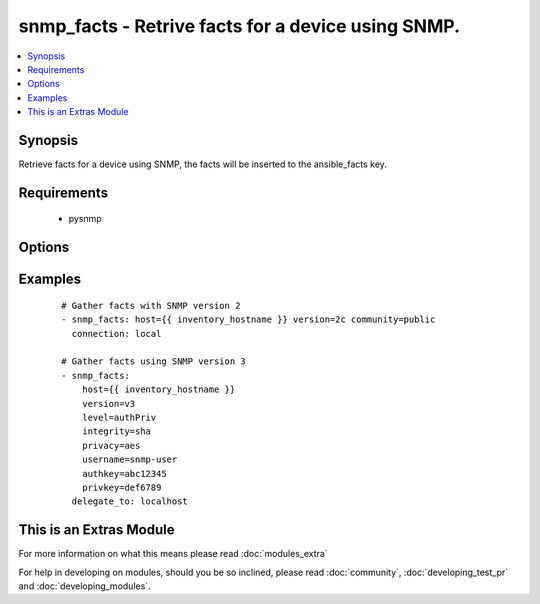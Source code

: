 .. _snmp_facts:


snmp_facts - Retrive facts for a device using SNMP.
+++++++++++++++++++++++++++++++++++++++++++++++++++

.. versionadded:: 1.9


.. contents::
   :local:
   :depth: 1


Synopsis
--------

Retrieve facts for a device using SNMP, the facts will be inserted to the ansible_facts key.


Requirements
------------

  * pysnmp


Options
-------

.. raw:: html

    <table border=1 cellpadding=4>
    <tr>
    <th class="head">parameter</th>
    <th class="head">required</th>
    <th class="head">default</th>
    <th class="head">choices</th>
    <th class="head">comments</th>
    </tr>
            <tr>
    <td>authkey<br/><div style="font-size: small;"></div></td>
    <td>no</td>
    <td></td>
        <td><ul></ul></td>
        <td><div>Authentication key, required if version is v3</div></td></tr>
            <tr>
    <td>community<br/><div style="font-size: small;"></div></td>
    <td>no</td>
    <td></td>
        <td><ul></ul></td>
        <td><div>The SNMP community string, required if version is v2/v2c</div></td></tr>
            <tr>
    <td>host<br/><div style="font-size: small;"></div></td>
    <td>yes</td>
    <td></td>
        <td><ul></ul></td>
        <td><div>Set to target snmp server (normally {{inventory_hostname}})</div></td></tr>
            <tr>
    <td>integrity<br/><div style="font-size: small;"></div></td>
    <td>no</td>
    <td></td>
        <td><ul><li>md5</li><li>sha</li></ul></td>
        <td><div>Hashing algoritm, required if version is v3</div></td></tr>
            <tr>
    <td>level<br/><div style="font-size: small;"></div></td>
    <td>no</td>
    <td></td>
        <td><ul><li>authPriv</li><li>authNoPriv</li></ul></td>
        <td><div>Authentication level, required if version is v3</div></td></tr>
            <tr>
    <td>privacy<br/><div style="font-size: small;"></div></td>
    <td>no</td>
    <td></td>
        <td><ul><li>des</li><li>aes</li></ul></td>
        <td><div>Encryption algoritm, required if level is authPriv</div></td></tr>
            <tr>
    <td>privkey<br/><div style="font-size: small;"></div></td>
    <td>no</td>
    <td></td>
        <td><ul></ul></td>
        <td><div>Encryption key, required if version is authPriv</div></td></tr>
            <tr>
    <td>username<br/><div style="font-size: small;"></div></td>
    <td>no</td>
    <td></td>
        <td><ul></ul></td>
        <td><div>Username for SNMPv3, required if version is v3</div></td></tr>
            <tr>
    <td>version<br/><div style="font-size: small;"></div></td>
    <td>yes</td>
    <td></td>
        <td><ul><li>v2</li><li>v2c</li><li>v3</li></ul></td>
        <td><div>SNMP Version to use, v2/v2c or v3</div></td></tr>
        </table>
    </br>



Examples
--------

 ::

    # Gather facts with SNMP version 2
    - snmp_facts: host={{ inventory_hostname }} version=2c community=public
      connection: local
    
    # Gather facts using SNMP version 3
    - snmp_facts:
        host={{ inventory_hostname }}
        version=v3
        level=authPriv
        integrity=sha
        privacy=aes
        username=snmp-user
        authkey=abc12345
        privkey=def6789
      delegate_to: localhost




    
This is an Extras Module
------------------------

For more information on what this means please read :doc:`modules_extra`

    
For help in developing on modules, should you be so inclined, please read :doc:`community`, :doc:`developing_test_pr` and :doc:`developing_modules`.

